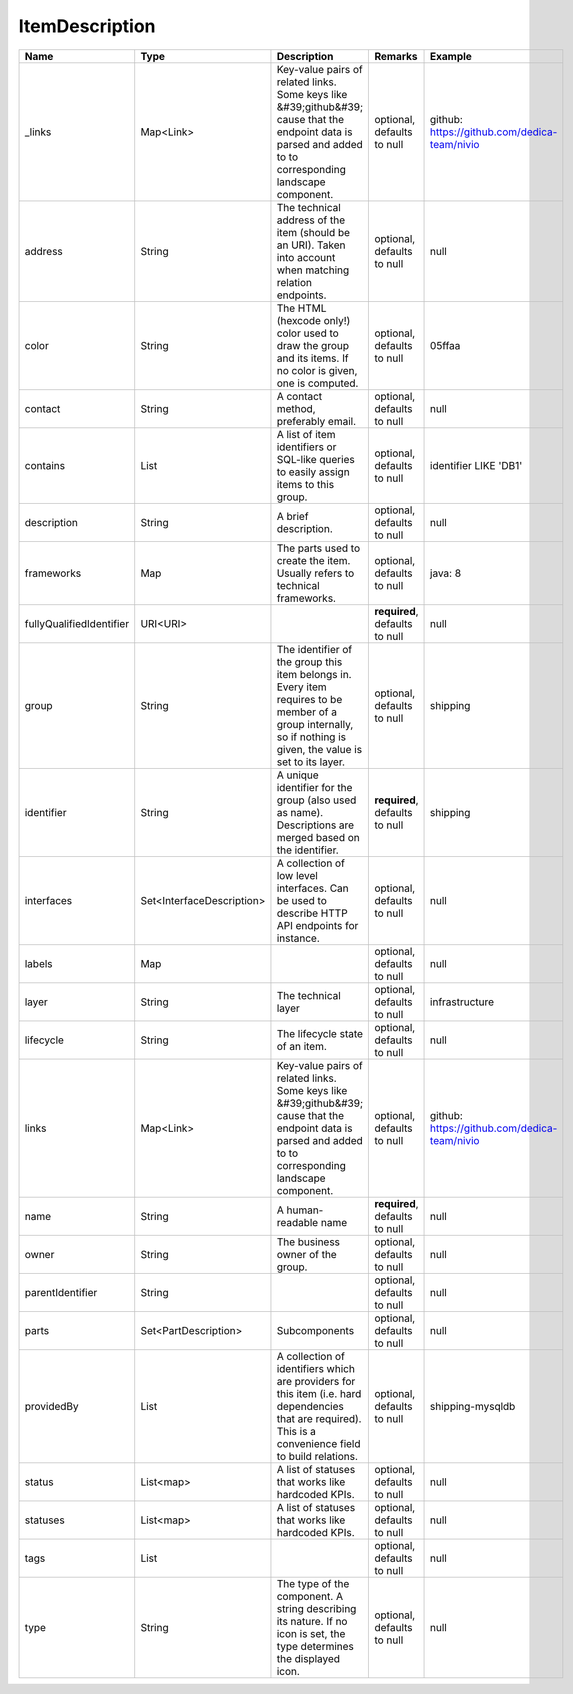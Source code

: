 ItemDescription
---------------




.. list-table::
   :header-rows: 1

   * - Name
     - Type
     - Description
     - Remarks
     - Example

   * - \_links
     - Map<Link>
     - Key-value pairs of related links. Some keys like &#39;github&#39; cause that the endpoint data is parsed and added to to corresponding landscape component.
     - optional, defaults to null
     - github: https://github.com/dedica-team/nivio
   * - address
     - String
     - The technical address of the item (should be an URI). Taken into account when matching relation endpoints.
     - optional, defaults to null
     - null
   * - color
     - String
     - The HTML (hexcode only!) color used to draw the group and its items. If no color is given, one is computed.
     - optional, defaults to null
     - 05ffaa
   * - contact
     - String
     - A contact method, preferably email.
     - optional, defaults to null
     - null
   * - contains
     - List
     - A list of item identifiers or SQL-like queries to easily assign items to this group.
     - optional, defaults to null
     - identifier LIKE 'DB1'
   * - description
     - String
     - A brief description.
     - optional, defaults to null
     - null
   * - frameworks
     - Map
     - The parts used to create the item. Usually refers to technical frameworks.
     - optional, defaults to null
     - java: 8
   * - fullyQualifiedIdentifier
     - URI<URI>
     - 
     - **required**, defaults to null
     - null
   * - group
     - String
     - The identifier of the group this item belongs in. Every item requires to be member of a group internally, so if nothing is given, the value is set to its layer.
     - optional, defaults to null
     - shipping
   * - identifier
     - String
     - A unique identifier for the group (also used as name). Descriptions are merged based on the identifier.
     - **required**, defaults to null
     - shipping
   * - interfaces
     - Set<InterfaceDescription>
     - A collection of low level interfaces. Can be used to describe HTTP API endpoints for instance.
     - optional, defaults to null
     - null
   * - labels
     - Map
     - 
     - optional, defaults to null
     - null
   * - layer
     - String
     - The technical layer
     - optional, defaults to null
     - infrastructure
   * - lifecycle
     - String
     - The lifecycle state of an item.
     - optional, defaults to null
     - null
   * - links
     - Map<Link>
     - Key-value pairs of related links. Some keys like &#39;github&#39; cause that the endpoint data is parsed and added to to corresponding landscape component.
     - optional, defaults to null
     - github: https://github.com/dedica-team/nivio
   * - name
     - String
     - A human-readable name
     - **required**, defaults to null
     - null
   * - owner
     - String
     - The business owner of the group.
     - optional, defaults to null
     - null
   * - parentIdentifier
     - String
     - 
     - optional, defaults to null
     - null
   * - parts
     - Set<PartDescription>
     - Subcomponents
     - optional, defaults to null
     - null
   * - providedBy
     - List
     - A collection of identifiers which are providers for this item (i.e. hard dependencies that are required). This is a convenience field to build relations.
     - optional, defaults to null
     - shipping-mysqldb
   * - status
     - List<map>
     - A list of statuses that works like hardcoded KPIs.
     - optional, defaults to null
     - null
   * - statuses
     - List<map>
     - A list of statuses that works like hardcoded KPIs.
     - optional, defaults to null
     - null
   * - tags
     - List
     - 
     - optional, defaults to null
     - null
   * - type
     - String
     - The type of the component. A string describing its nature. If no icon is set, the type determines the displayed icon.
     - optional, defaults to null
     - null


